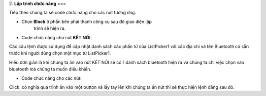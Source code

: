 2. **Lập trình chức năng**
===

Tiếp theo chúng ta sẽ code chức năng cho các nút tương ứng.

-  Chọn **Block** ở phần bên phải thanh công cụ sau đó giao diện lập
      trình sẽ hiện ra.

.. image:: ../media/image85.png
   :width: 5.17896in
   :height: 2.41659in

-  Code chức năng cho nút **KẾT NỐI**:

.. image:: ../media/image86.png
   :width: 5.30017in
   :height: 1.33127in

Các câu lệnh được sử dụng để cập nhật danh sách các phần tử của
ListPicker1 với các địa chỉ và tên Bluetooth có sẵn trước khi người dùng chọn một mục từ ListPicker1.

Hiểu đơn giản là khi chúng ta ấn vào nút KẾT NỐI sẽ có 1 danh sách
bluetooth hiện ra và chúng ta chỉ việc chọn vào bluetooth mà chúng ta muốn điều khiển.

-  Code chức năng cho các nút:

.. image:: ../media/image87.png
   :width: 5.27214in
   :height: 1.51123in

Click: có nghĩa quá trình ấn vào một button và lấy tay lên khi chúng ta ấn nút thì sẽ thực hiện lệnh đằng sau đó.
